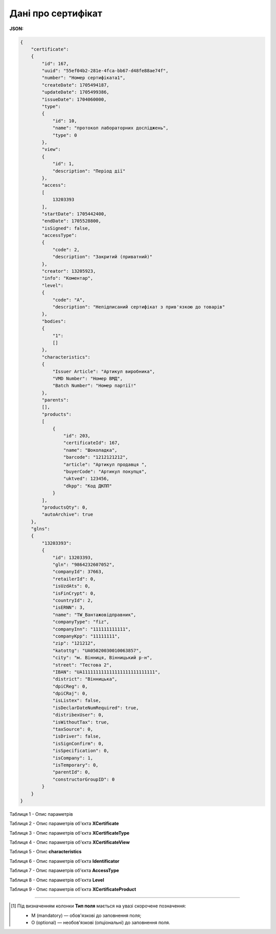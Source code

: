 ############################################################################################################################
**Дані про сертифікат**
############################################################################################################################

**JSON:**

.. code:: json

  {
      "certificate":
      {
          "id": 167,
          "uuid": "55ef04b2-281e-4fca-bb67-d48fe88ae74f",
          "number": "Номер сертифіката1",
          "createDate": 1705494187,
          "updateDate": 1705499386,
          "issueDate": 1704060000,
          "type":
          {
              "id": 10,
              "name": "протокол лабораторних досліджень",
              "type": 0
          },
          "view":
          {
              "id": 1,
              "description": "Період дії"
          },
          "access":
          [
              13203393
          ],
          "startDate": 1705442400,
          "endDate": 1705528800,
          "isSigned": false,
          "accessType":
          {
              "code": 2,
              "description": "Закритий (приватний)"
          },
          "creator": 13205923,
          "info": "Коментар",
          "level":
          {
              "code": "A",
              "description": "Непідписаний сертифікат з прив'язкою до товарів"
          },
          "bodies":
          {
              "1":
              []
          },
          "characteristics":
          {
              "Issuer Article": "Артикул виробника",
              "VMD Number": "Номер ВМД",
              "Batch Number": "Номер партії!"
          },
          "parents":
          [],
          "products":
          [
              {
                  "id": 203,
                  "certificateId": 167,
                  "name": "Шоколадка",
                  "barcode": "1212121212",
                  "article": "Артикул продавця ",
                  "buyerCode": "Артикул покупця",
                  "uktved": 123456,
                  "dkpp": "Код ДКПП"
              }
          ],
          "productsQty": 0,
          "autoArchive": true
      },
      "glns":
      {
          "13203393":
          {
              "id": 13203393,
              "gln": "9864232607052",
              "companyId": 37663,
              "retailerId": 0,
              "isUzdAts": 0,
              "isFinCrypt": 0,
              "countryId": 2,
              "isERNN": 3,
              "name": "TW_Вантажовідправник",
              "companyType": "fiz",
              "companyInn": "111111111111",
              "companyKpp": "11111111",
              "zip": "121212",
              "katottg": "UA05020030010063857",
              "city": "м. Вінниця, Вінницький р-н",
              "street": "Тестова 2",
              "IBAN": "UA111111111111111111111111111",
              "district": "Вінницька",
              "dpiCReg": 0,
              "dpiCRaj": 0,
              "isListex": false,
              "isDeclarDateNumRequired": true,
              "distribexUser": 0,
              "isWithoutTax": true,
              "taxSource": 0,
              "isDriver": false,
              "isSignConfirm": 0,
              "isSpecification": 0,
              "isCompany": 1,
              "isTemporary": 0,
              "parentId": 0,
              "constructorGroupID": 0
          }
      }
  }

Таблиця 1 - Опис параметрів

.. csv-table:: 
  :file: for_csv/CertificateGetResponse.csv
  :widths:  10, 5, 41
  :header-rows: 1
  :stub-columns: 0

Таблиця 2 - Опис параметрів об'єкта **XCertificate**

.. csv-table:: 
  :file: for_csv/XCertificate.csv
  :widths:  1, 5, 12, 41
  :header-rows: 1
  :stub-columns: 0

Таблиця 3 - Опис параметрів об'єкта **XCertificateType**

.. csv-table:: 
  :file: for_csv/XCertificateType.csv
  :widths:  1, 5, 12, 41
  :header-rows: 1
  :stub-columns: 0

Таблиця 4 - Опис параметрів об'єкта **XCertificateView**

.. csv-table:: 
  :file: for_csv/XCertificateView.csv
  :widths:  1, 5, 12, 41
  :header-rows: 1
  :stub-columns: 0

Таблиця 5 - Опис **characteristics**

.. csv-table:: 
  :file: for_csv/characteristics.csv
  :widths:  1, 5, 12, 41
  :header-rows: 1
  :stub-columns: 0

Таблиця 6 - Опис параметрів об'єкта **Identificator**

.. csv-table:: 
  :file: /integration_2_0/APIv2/Methods/EveryBody/for_csv/Identificator.csv
  :widths:  10, 5, 41
  :header-rows: 1
  :stub-columns: 0

Таблиця 7 - Опис параметрів об'єкта **AccessType**

.. csv-table:: 
  :file: for_csv/AccessType.csv
  :widths:  20, 20
  :header-rows: 1
  :stub-columns: 0

Таблиця 8 - Опис параметрів об'єкта **Level**

.. csv-table:: 
  :file: for_csv/Level.csv
  :widths:  20, 20
  :header-rows: 1
  :stub-columns: 0

Таблиця 9 - Опис параметрів об'єкта **XCertificateProduct**

.. csv-table:: 
  :file: for_csv/XCertificateProduct.csv
  :widths:  1, 5, 12, 41
  :header-rows: 1
  :stub-columns: 0

-------------------------

.. [#] Під визначенням колонки **Тип поля** мається на увазі скорочене позначення:

   * M (mandatory) — обов'язкові до заповнення поля;
   * O (optional) — необов'язкові (опціональні) до заповнення поля.
